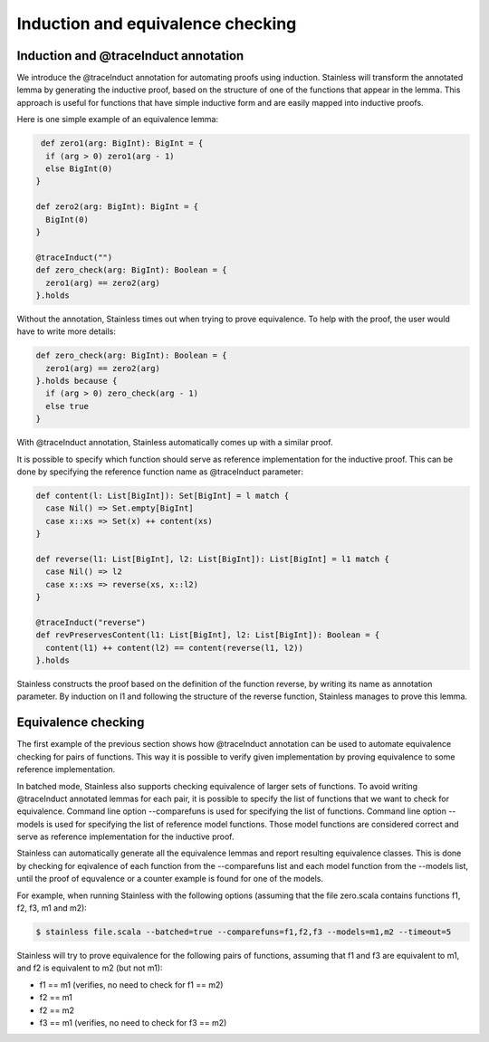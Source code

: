 .. _trace:

Induction and equivalence checking
==================================

Induction and @traceInduct annotation
-------------------------------------

We introduce the @traceInduct annotation for automating proofs using induction. Stainless will transform the annotated lemma by generating the inductive proof, based on the structure of one of the functions that appear in the lemma. This approach is useful for functions that have simple inductive form and are easily mapped into inductive proofs.

Here is one simple example of an equivalence lemma:

.. code-block:: scala

   def zero1(arg: BigInt): BigInt = { 
    if (arg > 0) zero1(arg - 1)
    else BigInt(0)
  }

  def zero2(arg: BigInt): BigInt = {
    BigInt(0)
  }
  
  @traceInduct("")
  def zero_check(arg: BigInt): Boolean = {
    zero1(arg) == zero2(arg)
  }.holds

Without the annotation, Stainless times out when trying to prove equivalence. To help with the proof, the user would have to write more details:

.. code-block:: scala

  def zero_check(arg: BigInt): Boolean = {
    zero1(arg) == zero2(arg)
  }.holds because {
    if (arg > 0) zero_check(arg - 1)
    else true
  }

With @traceInduct annotation, Stainless automatically comes up with a similar proof.


It is possible to specify which function should serve as reference implementation for the inductive proof. This can be done by specifying the reference function name as @traceInduct parameter:

.. code-block:: scala

  def content(l: List[BigInt]): Set[BigInt] = l match {
    case Nil() => Set.empty[BigInt]
    case x::xs => Set(x) ++ content(xs)
  }

  def reverse(l1: List[BigInt], l2: List[BigInt]): List[BigInt] = l1 match {
    case Nil() => l2
    case x::xs => reverse(xs, x::l2)
  }

  @traceInduct("reverse")
  def revPreservesContent(l1: List[BigInt], l2: List[BigInt]): Boolean = {
    content(l1) ++ content(l2) == content(reverse(l1, l2))
  }.holds

Stainless constructs the proof based on the definition of the function reverse, by writing its name as annotation parameter. By induction on l1 and following the structure of the reverse function, Stainless manages to prove this lemma.

Equivalence checking
--------------------

The first example of the previous section shows how @traceInduct annotation can be used to automate equivalence checking for pairs of functions. This way it is possible to verify given implementation by proving equivalence to some reference implementation.

In batched mode, Stainless also supports checking equivalence of larger sets of functions. To avoid writing @traceInduct annotated lemmas for each pair, it is possible to specify the list of functions that we want to check for equivalence. Command line option --comparefuns is used for specifying the list of functions. Command line option --models is used for specifying the list of reference model functions. Those model functions are considered correct and serve as reference implementation for the inductive proof. 

Stainless can automatically generate all the equivalence lemmas and report resulting equivalence classes. This is done by checking for eqivalence of each function from the --comparefuns list and each model function from the --models list, until the proof of equvalence or a counter example is found for one of the models.

For example, when running Stainless with the following options (assuming that the file zero.scala contains functions f1, f2, f3, m1 and m2):

.. code-block:: bash

  $ stainless file.scala --batched=true --comparefuns=f1,f2,f3 --models=m1,m2 --timeout=5

Stainless will try to prove equivalence for the following pairs of functions, assuming that f1 and f3 are equivalent to m1, and f2 is equivalent to m2 (but not m1):

- f1 == m1 (verifies, no need to check for f1 == m2)
- f2 == m1
- f2 == m2
- f3 == m1 (verifies, no need to check for f3 == m2)
